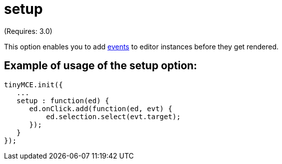 :rootDir: ./../../
:partialsDir: {rootDir}partials/
= setup

(Requires: 3.0)

This option enables you to add link:/[events] to editor instances before they get rendered.

[[example-of-usage-of-the-setup-option]]
== Example of usage of the setup option:
anchor:exampleofusageofthesetupoption[historical anchor]

[source,js]
----
tinyMCE.init({
   ...
   setup : function(ed) {
      ed.onClick.add(function(ed, evt) {
          ed.selection.select(evt.target);
      });
   }
});
----
